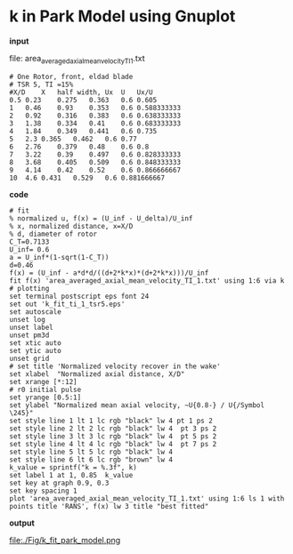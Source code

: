 * k in Park Model using Gnuplot
*input*

file: area_averaged_axial_mean_velocity_TI_1.txt
#+begin_src
# One Rotor, front, eldad blade
# TSR 5, TI =15%
#X/D	X   half width,	Ux	U	Ux/U
0.5	0.23	0.275	0.363	0.6	0.605
1	0.46	0.93	0.353	0.6	0.588333333
2	0.92	0.316	0.383	0.6	0.638333333
3	1.38	0.334	0.41	0.6	0.683333333
4	1.84	0.349	0.441	0.6	0.735
5	2.3	0.365	0.462	0.6	0.77
6	2.76	0.379	0.48	0.6	0.8
7	3.22	0.39	0.497	0.6	0.828333333
8	3.68	0.405	0.509	0.6	0.848333333
9	4.14	0.42	0.52	0.6	0.866666667
10	4.6	0.431	0.529	0.6	0.881666667
#+end_src

*code*
#+begin_src
# fit
% normalized u, f(x) = (U_inf - U_delta)/U_inf
% x, normalized distance, x=X/D
% d, diameter of rotor
C_T=0.7133
U_inf= 0.6
a = U_inf*(1-sqrt(1-C_T))
d=0.46
f(x) = (U_inf - a*d*d/((d+2*k*x)*(d+2*k*x)))/U_inf
fit f(x) 'area_averaged_axial_mean_velocity_TI_1.txt' using 1:6 via k
# plotting
set terminal postscript eps font 24
set out 'k_fit_ti_1_tsr5.eps'
set autoscale
unset log
unset label
unset pm3d
set xtic auto
set ytic auto
unset grid
# set title 'Normalized velocity recover in the wake'
set xlabel  "Normalized axial distance, X/D"
set xrange [*:12]
# r0 initial pulse
set yrange [0.5:1]
set ylabel "Normalized mean axial velocity, ~U{0.8-} / U{/Symbol \245}"
set style line 1 lt 1 lc rgb "black" lw 4 pt 1 ps 2
set style line 2 lt 2 lc rgb "black" lw 4  pt 3 ps 2
set style line 3 lt 3 lc rgb "black" lw 4  pt 5 ps 2
set style line 4 lt 4 lc rgb "black" lw 4  pt 7 ps 2
set style line 5 lt 5 lc rgb "black" lw 4
set style line 6 lt 6 lc rgb "brown" lw 4
k_value = sprintf("k = %.3f", k)
set label 1 at 1, 0.85  k_value
set key at graph 0.9, 0.3
set key spacing 1
plot 'area_averaged_axial_mean_velocity_TI_1.txt' using 1:6 ls 1 with points title 'RANS', f(x) lw 3 title "best fitted"
#+end_src
*output*

file:./Fig/k_fit_park_model.png

